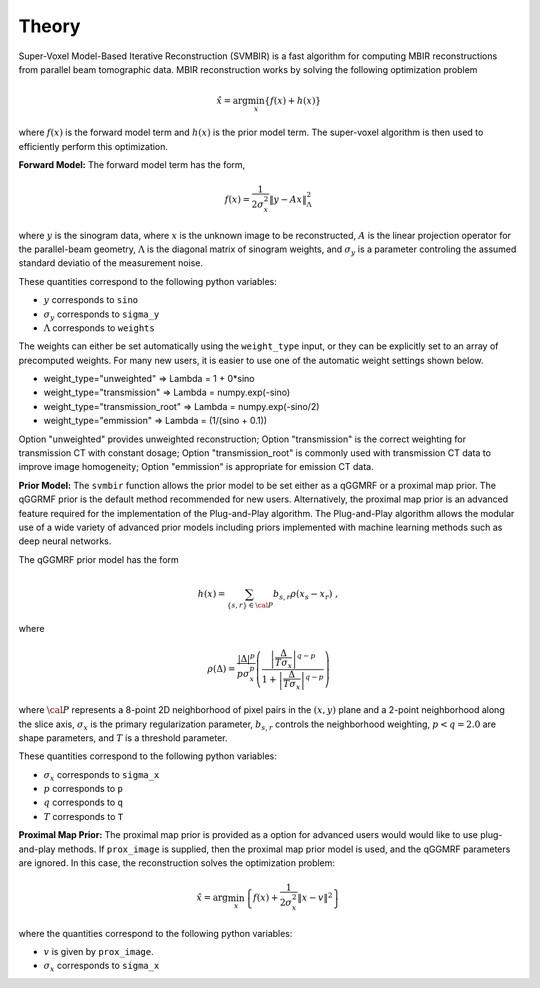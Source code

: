 ======
Theory
======

Super-Voxel Model-Based Iterative Reconstruction (SVMBIR) is a fast algorithm for computing MBIR reconstructions from parallel beam tomographic data.
MBIR reconstruction works by solving the following optimization problem

.. math::

    {\hat x} = \arg \min_x \left\{ f(x) + h(x) \right\}

where :math:`f(x)` is the forward model term and :math:`h(x)` is the prior model term.
The super-voxel algorithm is then used to efficiently perform this optimization.


**Forward Model:**
The forward model term has the form,

.. math::

    f(x) = \frac{1}{2 \sigma_x^2} \Vert y - Ax \Vert_\Lambda^2

where :math:`y` is the sinogram data, 
where :math:`x` is the unknown image to be reconstructed, 
:math:`A` is the linear projection operator for the parallel-beam geometry, 
:math:`\Lambda` is the diagonal matrix of sinogram weights, 
and :math:`\sigma_y` is a parameter controling the assumed standard deviatio of the measurement noise.  

These quantities correspond to the following python variables:

* :math:`y` corresponds to ``sino``
* :math:`\sigma_y` corresponds to ``sigma_y`` 
* :math:`\Lambda` corresponds to ``weights`` 

The weights can either be set automatically using the ``weight_type`` input, or they can be explicitly set to an array of precomputed weights.
For many new users, it is easier to use one of the automatic weight settings shown below.

* weight_type="unweighted" => Lambda = 1 + 0*sino
* weight_type="transmission" => Lambda = numpy.exp(-sino)
* weight_type="transmission_root" => Lambda = numpy.exp(-sino/2)
* weight_type="emmission" => Lambda = (1/(sino + 0.1))

Option "unweighted" provides unweighted reconstruction; Option "transmission" is the correct weighting for transmission CT with constant dosage; Option "transmission_root" is commonly used with transmission CT data to improve image homogeneity; Option "emmission" is appropriate for emission CT data. 

**Prior Model:**
The ``svmbir`` function allows the prior model to be set either as a qGGMRF or a proximal map prior. 
The qGGRMF prior is the default method recommended for new users. 
Alternatively, the proximal map prior is an advanced feature required for the implementation of the Plug-and-Play algorithm. The Plug-and-Play algorithm allows the modular use of a wide variety of advanced prior models including priors implemented with machine learning methods such as deep neural networks.

The qGGMRF prior model has the form

.. math::

    h(x) = \sum_{ \{s,r\} \in {\cal P}} b_{s,r} \rho ( x_s - x_r) \ ,

where 

.. math::

    \rho ( \Delta ) = \frac{|\Delta |^p }{ p \sigma_x^p } \left( \frac{\left| \frac{\Delta }{ T \sigma_x } \right|^{q-p}}{1 + \left| \frac{\Delta }{ T \sigma_x } \right|^{q-p}} \right)

where :math:`{\cal P}` represents a 8-point 2D neighborhood of pixel pairs in the :math:`(x,y)` plane and a 2-point neighborhood along the slice axis, 
:math:`\sigma_x` is the primary regularization parameter,
:math:`b_{s,r}` controls the neighborhood weighting,
:math:`p<q=2.0` are shape parameters,
and :math:`T` is a threshold parameter.

These quantities correspond to the following python variables:

* :math:`\sigma_x` corresponds to ``sigma_x``
* :math:`p` corresponds to ``p`` 
* :math:`q` corresponds to ``q`` 
* :math:`T` corresponds to ``T`` 


**Proximal Map Prior:**
The proximal map prior is provided as a option for advanced users would would like to use plug-and-play methods.
If ``prox_image`` is supplied, then the proximal map prior model is used, and the qGGMRF parameters are ignored. 
In this case, the reconstruction solves the optimization problem:

.. math::

    {\hat x} = \arg \min_x \left\{ f(x) + \frac{1}{2\sigma_x^2} \Vert x -v \Vert^2 \right\}

where the quantities correspond to the following python variables:

* :math:`v` is given by ``prox_image``. 
* :math:`\sigma_x` corresponds to ``sigma_x``

